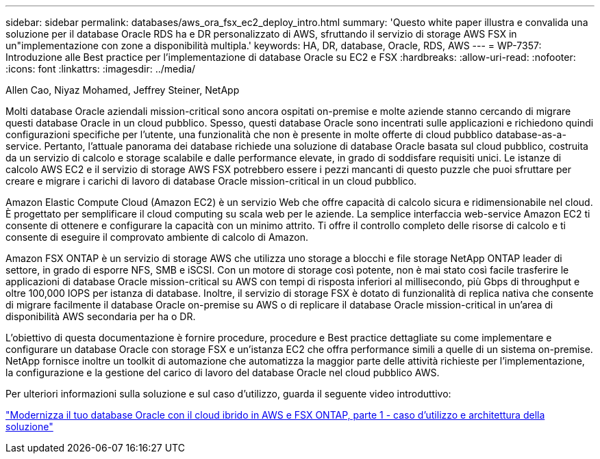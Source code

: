 ---
sidebar: sidebar 
permalink: databases/aws_ora_fsx_ec2_deploy_intro.html 
summary: 'Questo white paper illustra e convalida una soluzione per il database Oracle RDS ha e DR personalizzato di AWS, sfruttando il servizio di storage AWS FSX in un"implementazione con zone a disponibilità multipla.' 
keywords: HA, DR, database, Oracle, RDS, AWS 
---
= WP-7357: Introduzione alle Best practice per l'implementazione di database Oracle su EC2 e FSX
:hardbreaks:
:allow-uri-read: 
:nofooter: 
:icons: font
:linkattrs: 
:imagesdir: ../media/


Allen Cao, Niyaz Mohamed, Jeffrey Steiner, NetApp

[role="lead"]
Molti database Oracle aziendali mission-critical sono ancora ospitati on-premise e molte aziende stanno cercando di migrare questi database Oracle in un cloud pubblico. Spesso, questi database Oracle sono incentrati sulle applicazioni e richiedono quindi configurazioni specifiche per l'utente, una funzionalità che non è presente in molte offerte di cloud pubblico database-as-a-service. Pertanto, l'attuale panorama dei database richiede una soluzione di database Oracle basata sul cloud pubblico, costruita da un servizio di calcolo e storage scalabile e dalle performance elevate, in grado di soddisfare requisiti unici. Le istanze di calcolo AWS EC2 e il servizio di storage AWS FSX potrebbero essere i pezzi mancanti di questo puzzle che puoi sfruttare per creare e migrare i carichi di lavoro di database Oracle mission-critical in un cloud pubblico.

Amazon Elastic Compute Cloud (Amazon EC2) è un servizio Web che offre capacità di calcolo sicura e ridimensionabile nel cloud. È progettato per semplificare il cloud computing su scala web per le aziende. La semplice interfaccia web-service Amazon EC2 ti consente di ottenere e configurare la capacità con un minimo attrito. Ti offre il controllo completo delle risorse di calcolo e ti consente di eseguire il comprovato ambiente di calcolo di Amazon.

Amazon FSX ONTAP è un servizio di storage AWS che utilizza uno storage a blocchi e file storage NetApp ONTAP leader di settore, in grado di esporre NFS, SMB e iSCSI. Con un motore di storage così potente, non è mai stato così facile trasferire le applicazioni di database Oracle mission-critical su AWS con tempi di risposta inferiori al millisecondo, più Gbps di throughput e oltre 100,000 IOPS per istanza di database. Inoltre, il servizio di storage FSX è dotato di funzionalità di replica nativa che consente di migrare facilmente il database Oracle on-premise su AWS o di replicare il database Oracle mission-critical in un'area di disponibilità AWS secondaria per ha o DR.

L'obiettivo di questa documentazione è fornire procedure, procedure e Best practice dettagliate su come implementare e configurare un database Oracle con storage FSX e un'istanza EC2 che offra performance simili a quelle di un sistema on-premise. NetApp fornisce inoltre un toolkit di automazione che automatizza la maggior parte delle attività richieste per l'implementazione, la configurazione e la gestione del carico di lavoro del database Oracle nel cloud pubblico AWS.

Per ulteriori informazioni sulla soluzione e sul caso d'utilizzo, guarda il seguente video introduttivo:

link:https://www.netapp.tv/insight/details/30000?playlist_id=275&mcid=04891225598830484314259903524057913910["Modernizza il tuo database Oracle con il cloud ibrido in AWS e FSX ONTAP, parte 1 - caso d'utilizzo e architettura della soluzione"^]
